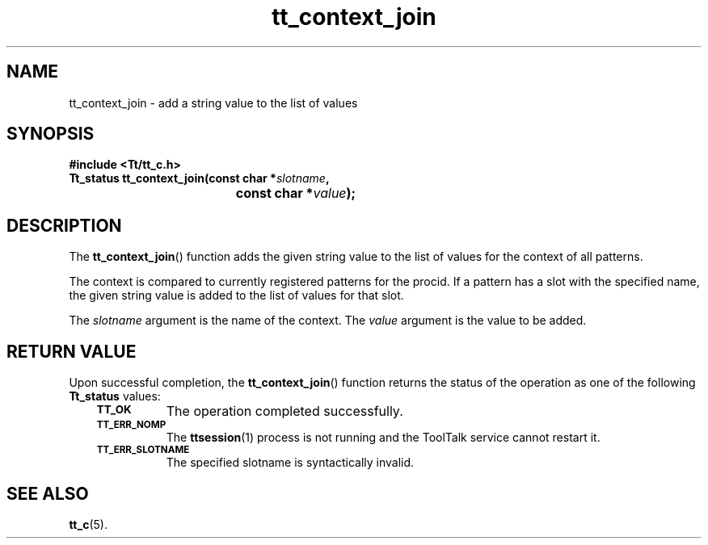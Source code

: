 .de Lc
.\" version of .LI that emboldens its argument
.TP \\n()Jn
\s-1\f3\\$1\f1\s+1
..
.TH tt_context_join 3 "1 March 1996" "ToolTalk 1.3" "ToolTalk Functions"
.BH "1 March 1996"
.\" CDE Common Source Format, Version 1.0.0
.\" (c) Copyright 1993, 1994 Hewlett-Packard Company
.\" (c) Copyright 1993, 1994 International Business Machines Corp.
.\" (c) Copyright 1993, 1994 Sun Microsystems, Inc.
.\" (c) Copyright 1993, 1994 Novell, Inc.
.IX "tt_context_join" "" "tt_context_join(3)" ""
.SH NAME
tt_context_join \- add a string value to the list of values
.SH SYNOPSIS
.ft 3
.nf
#include <Tt/tt_c.h>
.sp 0.5v
.ta \w'Tt_status tt_context_join('u
Tt_status tt_context_join(const char *\f2slotname\fP,
	const char *\f2value\fP);
.PP
.fi
.SH DESCRIPTION
The
.BR tt_context_join (\|)
function
adds the given string value to the list of values for the context of all
patterns.
.PP
The context is compared to currently registered patterns for the
procid.
If a
pattern has a slot with the specified name, the given string value is added to
the list of values for that slot.
.PP
The
.I slotname
argument is the name of the context.
The
.I value
argument is the value to be added.
.SH "RETURN VALUE"
Upon successful completion, the
.BR tt_context_join (\|)
function returns the status of the operation as one of the following
.B Tt_status
values:
.PP
.RS 3
.nr )J 8
.Lc TT_OK
The operation completed successfully.
.Lc TT_ERR_NOMP
.br
The
.BR ttsession (1)
process is not running and the ToolTalk service cannot restart it.
.Lc TT_ERR_SLOTNAME
.br
The specified slotname is syntactically invalid.
.PP
.RE
.nr )J 0
.SH "SEE ALSO"
.na
.BR tt_c (5).
